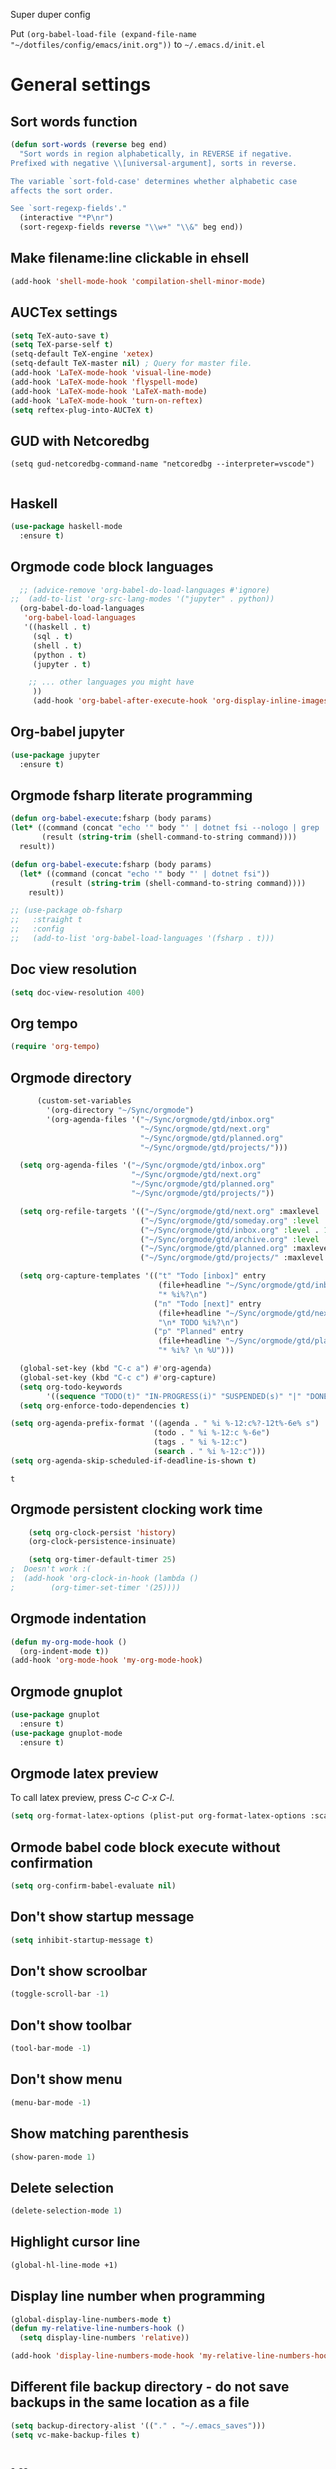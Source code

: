 Super duper config

Put =(org-babel-load-file (expand-file-name "~/dotfiles/config/emacs/init.org"))= to =~/.emacs.d/init.el=

* General settings
** Sort words function
#+begin_src emacs-lisp
    (defun sort-words (reverse beg end)
      "Sort words in region alphabetically, in REVERSE if negative.
    Prefixed with negative \\[universal-argument], sorts in reverse.
  
    The variable `sort-fold-case' determines whether alphabetic case
    affects the sort order.
  
    See `sort-regexp-fields'."
      (interactive "*P\nr")
      (sort-regexp-fields reverse "\\w+" "\\&" beg end))  
#+end_src

** Make filename:line clickable in ehsell
#+begin_src emacs-lisp
  (add-hook 'shell-mode-hook 'compilation-shell-minor-mode)
#+end_src

#+RESULTS:
| compilation-shell-minor-mode |

** AUCTex settings
#+begin_src emacs-lisp
  (setq TeX-auto-save t)
  (setq TeX-parse-self t)
  (setq-default TeX-engine 'xetex)
  (setq-default TeX-master nil) ; Query for master file.
  (add-hook 'LaTeX-mode-hook 'visual-line-mode)
  (add-hook 'LaTeX-mode-hook 'flyspell-mode)
  (add-hook 'LaTeX-mode-hook 'LaTeX-math-mode)
  (add-hook 'LaTeX-mode-hook 'turn-on-reftex)
  (setq reftex-plug-into-AUCTeX t)
#+end_src

** GUD with Netcoredbg
#+begin_src emacs-lisb
  (setq gud-netcoredbg-command-name "netcoredbg --interpreter=vscode")

#+end_src

** Haskell
#+begin_src emacs-lisp
  (use-package haskell-mode
    :ensure t)
#+end_src

** Orgmode code block languages
#+begin_src emacs-lisp
    ;; (advice-remove 'org-babel-do-load-languages #'ignore)
  ;;  (add-to-list 'org-src-lang-modes '("jupyter" . python))
    (org-babel-do-load-languages
     'org-babel-load-languages
     '((haskell . t)
       (sql . t)
       (shell . t)
       (python . t)
       (jupyter . t)

      ;; ... other languages you might have
       ))
       (add-hook 'org-babel-after-execute-hook 'org-display-inline-images 'append)
#+end_src

#+RESULTS:
| org-display-inline-images |

** Org-babel jupyter
#+begin_src emacs-lisp
  (use-package jupyter
    :ensure t)
#+end_src

#+RESULTS:

** Orgmode fsharp literate programming
#+begin_src emacs-lisp
  (defun org-babel-execute:fsharp (body params)
  (let* ((command (concat "echo '" body "' | dotnet fsi --nologo | grep 'val it:.* =' | sed 's/^.*= //'"))
         (result (string-trim (shell-command-to-string command))))
    result))

  (defun org-babel-execute:fsharp (body params)
    (let* ((command (concat "echo '" body "' | dotnet fsi"))
           (result (string-trim (shell-command-to-string command))))
      result))
  #+end_src

#+begin_src emacs-lisp
  ;; (use-package ob-fsharp
  ;;   :straight t
  ;;   :config
  ;;   (add-to-list 'org-babel-load-languages '(fsharp . t)))
#+end_src

** Doc view resolution
#+begin_src emacs-lisp
  (setq doc-view-resolution 400)
#+end_src

#+RESULTS:
: 400

** Org tempo
#+begin_src emacs-lisp
  (require 'org-tempo)
#+end_src
 
** Orgmode directory
#+begin_src emacs-lisp
        (custom-set-variables
          '(org-directory "~/Sync/orgmode")
          '(org-agenda-files '("~/Sync/orgmode/gtd/inbox.org"
                               "~/Sync/orgmode/gtd/next.org"
                               "~/Sync/orgmode/gtd/planned.org"
                               "~/Sync/orgmode/gtd/projects/")))

    (setq org-agenda-files '("~/Sync/orgmode/gtd/inbox.org"
                             "~/Sync/orgmode/gtd/next.org"
                             "~/Sync/orgmode/gtd/planned.org"
                             "~/Sync/orgmode/gtd/projects/"))

    (setq org-refile-targets '(("~/Sync/orgmode/gtd/next.org" :maxlevel . 3)
                               ("~/Sync/orgmode/gtd/someday.org" :level . 1)
                               ("~/Sync/orgmode/gtd/inbox.org" :level . 1)
                               ("~/Sync/orgmode/gtd/archive.org" :level . 1)
                               ("~/Sync/orgmode/gtd/planned.org" :maxlevel . 1)
                               ("~/Sync/orgmode/gtd/projects/" :maxlevel . 2)))

    (setq org-capture-templates '(("t" "Todo [inbox]" entry
                                   (file+headline "~/Sync/orgmode/gtd/inbox.org" "Inbox")
                                   "* %i%?\n")
                                  ("n" "Todo [next]" entry
                                   (file+headline "~/Sync/orgmode/gtd/next.org" "Next")
                                   "\n* TODO %i%?\n")
                                  ("p" "Planned" entry
                                   (file+headline "~/Sync/orgmode/gtd/planned.org" "Planned")
                                   "* %i%? \n %U")))

    (global-set-key (kbd "C-c a") #'org-agenda)
    (global-set-key (kbd "C-c c") #'org-capture)
    (setq org-todo-keywords
          '((sequence "TODO(t)" "IN-PROGRESS(i)" "SUSPENDED(s)" "|" "DONE(d)" "IN-REVIEW(r)" "CANCELED(c)")))
    (setq org-enforce-todo-dependencies t)

  (setq org-agenda-prefix-format '((agenda . " %i %-12:c%?-12t%-6e% s")
                                  (todo . " %i %-12:c %-6e")
                                  (tags . " %i %-12:c")
                                  (search . " %i %-12:c")))
  (setq org-agenda-skip-scheduled-if-deadline-is-shown t)
  #+end_src

  #+RESULTS:
  : t
 
** Orgmode persistent clocking work time
#+begin_src emacs-lisp
    (setq org-clock-persist 'history)
    (org-clock-persistence-insinuate)

    (setq org-timer-default-timer 25)
;  Doesn't work :(
;  (add-hook 'org-clock-in-hook (lambda ()
;        (org-timer-set-timer '(25))))
#+end_src

** Orgmode indentation
#+begin_src emacs-lisp
  (defun my-org-mode-hook ()
    (org-indent-mode t))
  (add-hook 'org-mode-hook 'my-org-mode-hook)
#+end_src

** Orgmode gnuplot
#+begin_src emacs-lisp
  (use-package gnuplot
    :ensure t)
  (use-package gnuplot-mode
    :ensure t)
#+end_src

** Orgmode latex preview
To call latex preview, press /C-c C-x C-l/.
#+begin_src emacs-lisp
  (setq org-format-latex-options (plist-put org-format-latex-options :scale 4))
#+end_src

** Ormode babel code block execute without confirmation
#+begin_src emacs-lisp
  (setq org-confirm-babel-evaluate nil)
#+end_src

** Don't show startup message
  #+BEGIN_SRC emacs-lisp
    (setq inhibit-startup-message t)
  #+END_SRC

** Don't show scroolbar
  #+BEGIN_SRC emacs-lisp
    (toggle-scroll-bar -1) 
  #+END_SRC

** Don't show toolbar
  #+BEGIN_SRC emacs-lisp
    (tool-bar-mode -1) 
  #+END_SRC

** Don't show menu
  #+BEGIN_SRC emacs-lisp
    (menu-bar-mode -1) 
  #+END_SRC

** Show matching parenthesis
  #+BEGIN_SRC emacs-lisp
    (show-paren-mode 1)
  #+END_SRC

** Delete selection
  #+BEGIN_SRC emacs-lisp
    (delete-selection-mode 1)
  #+END_SRC

** Highlight cursor line
  #+BEGIN_SRC emacs-lisp
    (global-hl-line-mode +1)
  #+END_SRC

** Display line number when programming
  #+BEGIN_SRC emacs-lisp
    (global-display-line-numbers-mode t)
    (defun my-relative-line-numbers-hook ()
      (setq display-line-numbers 'relative))

    (add-hook 'display-line-numbers-mode-hook 'my-relative-line-numbers-hook)
  #+END_SRC

** Different file backup directory - do not save backups in the same location as a file
  #+BEGIN_SRC emacs-lisp
    (setq backup-directory-alist '(("." . "~/.emacs_saves")))
    (setq vc-make-backup-files t)
  #+END_SRC

* UI

** Setup font and its size
Allows to scale text
  #+BEGIN_SRC emacs-lisp
    (set-face-attribute 'default nil :font "Iosevka Nerd Font-9")
    
;;    (set-face-attribute 'default nil :font "JetBrainsMono Nerd Font-22")
;;    (set-face-attribute 'default nil :font "DejaVu Sans Mono-28")
  #+END_SRC

** Theme
  #+BEGIN_SRC emacs-lisp
     (use-package doom-themes
       :ensure t
       :config
       (load-theme 'doom-one t)
       (doom-themes-visual-bell-config))
  #+END_SRC

  #+RESULTS:
  : t

** Modeline
  #+BEGIN_SRC emacs-lisp
    (use-package doom-modeline
      :ensure t
      :hook (after-init . doom-modeline-mode))
  #+END_SRC

** Icons
  #+BEGIN_SRC emacs-lisp
    (use-package all-the-icons
      :ensure t)
  #+END_SRC
  
** Wrap long lines
#+begin_src emacs-lisp
  (global-visual-line-mode 1)
#+end_src


* Modes

** Ido mode (interactive do - basically a tab-completion)
  #+BEGIN_SRC emacs-lisp
    (setq ido-enable-flex-matching t)
    (setq ido-everywhere t)
    (ido-mode 1)
  #+END_SRC

** Helm
#+begin_src emacs-lisp
  (use-package helm
    :ensure t)
#+end_src

** Nix mode
  #+begin_src emacs-lisp
    (use-package nix-mode
      :ensure t
    )
  #+end_src

* General packages

** Setup MELPA packages
  #+BEGIN_SRC emacs-lisp
    (require 'package)
    (add-to-list 'package-archives '("melpa" . "https://melpa.org/packages/") t)
    (package-initialize)
  #+END_SRC

** Key popup help
Which key package pops up options in mini-buffer after button is pressed
  #+BEGIN_SRC emacs-lisp
    (use-package which-key
      :ensure t
      :config (which-key-mode))
  #+END_SRC

** Org-bullets
  #+begin_src emacs-lisp
    (use-package org-bullets
      :ensure t
      :config
      (add-hook 'org-mode-hook (lambda () (org-bullets-mode 1)))
    )
  #+end_src

** Restclient
  #+begin_src emacs-lisp
    (use-package restclient
      :ensure t
    )
  #+end_src
  
** Orgroam
#+begin_src emacs-lisp
  (use-package org-roam
    :ensure t
    :init
    (setq org-roam-v2-ack t)
    :custom
    (org-roam-directory "~/Sync/orgmode/library")
    (setq org-roam-dailies-directory "journal/")
    (org-roam-completion-everywhere t)
    :bind (("C-c n l" . org-roam-buffer-toggle)
	   ("C-c n f" . org-roam-node-find)
	   ("C-c n i" . org-roam-node-insert)
	   :map org-mode-map
	   ("C-M-i" . completion-at-point)
	   :map org-roam-dailies-map
	   ("Y" . org-roam-dailies-capture-yesterday)
	   ("T" . org-roam-dailies-capture-tomorrow))
    :bind-keymap
    ("C-c n d" . org-roam-dailies-map)
    :config
    (require 'org-roam-dailies) ;; Ensure the keymap is available
    (org-roam-db-autosync-mode))
#+end_src

#+RESULTS:
: org-roam-dailies-capture-tomorrow

** Org-roam-ui
#+begin_src emacs-lisp
(use-package org-roam-ui
  :ensure t
  :config
  (setq org-roam-ui-sync-theme t
        org-roam-ui-follow t
        org-roam-ui-update-on-save t
        org-roam-ui-open-on-start t))
#+end_src

#+RESULTS:
: t

** Protobuf-mode
#+begin_src emacs-lisp
  (use-package protobuf-mode
    :ensure t)

#+end_src

** Fsharp mode
#+begin_src emacs-lisp
  (use-package fsharp-mode
    :defer t
    :ensure t)

#+end_src

** Go mode
#+begin_src emacs-lisp
  (use-package go-mode
    :defer t
    :ensure t)
  (add-hook 'go-mode-hook #'eglot-ensure)
#+end_src

** Csharp mode
#+begin_src emacs-lisp
  (use-package csharp-mode
    :defer t
    :ensure t)
  (add-hook 'chsarp-mode-hook #'eglot-ensure)
;;  (add-to-list 'eglot-server-programs
;;               `(csharp-mode . ("OmniSharp" "-lsp")))
#+end_src

** Clojure mode
#+begin_src emacs-lisp
  (use-package clojure-mode
    :ensure t)

#+end_src

** Elm mode
#+begin_src emacs-lisp
  (use-package elm-mode
    :ensure t)
  (add-hook 'elm-mode-hook 'elm-format-on-save-mode)
#+end_src

#+RESULTS:
| elm-format-on-save-mode | elm-indent-mode |

** Csv mode
#+begin_src emacs-lisp
  (use-package csv-mode
    :ensure t
  )
#+end_src

#+RESULTS:

** Ledger mode
#+begin_src emacs-lisp
  (use-package ledger-mode
    :ensure t
    :init
    :config
    (setq ledger-reports
      '(("cashflow" "ledger -f %(ledger-file) --cost -X EUR bal ^Income ^Expenses")
        ("cashflow-rsd" "ledger -f %(ledger-file) --cost -X RSD bal ^Income ^Expenses")
        ("net-worth" "ledger -f %(ledger-file) --cost -X EUR bal ^Assets ^Liabilities")
        ("net-worth-rsd" "ledger -f %(ledger-file) --cost -X RSD bal ^Assets ^Liabilities")
        ("prices" "ledger prices -f %(ledger-file)")
        ("bal" "%(binary) -f %(ledger-file) --cost -X EUR bal")
        ("bal-rsd" "%(binary) -f %(ledger-file) --cost -X RSD bal")
        ("reg" "%(binary) -f %(ledger-file) --cost -X EUR reg")
        ("reg-rsd" "%(binary) -f %(ledger-file) --cost -X RSD reg")
        ("payee" "%(binary) -f %(ledger-file) --cost -X EUR reg @%(payee)")
        ("payee-rsd" "%(binary) -f %(ledger-file) --cost -X RSD reg @%(payee)")
        ("account" "%(binary) -f %(ledger-file) --cost -X EUR reg %(account)")  
        ("account-rsd" "%(binary) -f %(ledger-file) --cost -X RSD reg %(account)")))  
    )    
#+end_src

#+RESULTS:
: t

